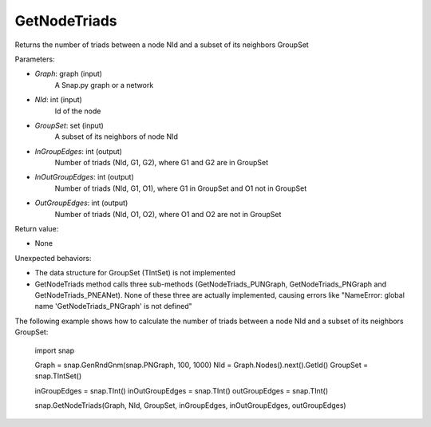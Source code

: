 GetNodeTriads
'''''''''''

.. function:: GetNodeTriads(Graph, NId, GroupSet, InGroupEdges, InOutGroupEdges, OutGroupEdges)

Returns the number of triads between a node NId and a subset of its neighbors GroupSet

Parameters:

- *Graph*: graph (input)
    A Snap.py graph or a network

- *NId*: int (input)
    Id of the node

- *GroupSet*: set (input)
    A subset of its neighbors of node NId

- *InGroupEdges*: int (output)
    Number of triads (NId, G1, G2), where G1 and G2 are in GroupSet

- *InOutGroupEdges*: int (output)
    Number of triads (NId, G1, O1), where G1 in GroupSet and O1 not in GroupSet

- *OutGroupEdges*: int (output)
    Number of triads (NId, O1, O2), where O1 and O2 are not in GroupSet

Return value:

- None

Unexpected behaviors:

- The data structure for GroupSet (TIntSet) is not implemented

- GetNodeTriads method calls three sub-methods (GetNodeTriads_PUNGraph, GetNodeTriads_PNGraph and GetNodeTriads_PNEANet). None of these three are actually implemented, causing errors like "NameError: global name 'GetNodeTriads_PNGraph' is not defined"

The following example shows how to calculate the number of triads between a node NId and a subset of its neighbors GroupSet:

    import snap

    Graph = snap.GenRndGnm(snap.PNGraph, 100, 1000)
    NId = Graph.Nodes().next().GetId()
    GroupSet = snap.TIntSet()
    
    inGroupEdges = snap.TInt()
    inOutGroupEdges = snap.TInt()
    outGroupEdges = snap.TInt()
    
    snap.GetNodeTriads(Graph, NId, GroupSet, inGroupEdges, inOutGroupEdges, outGroupEdges)